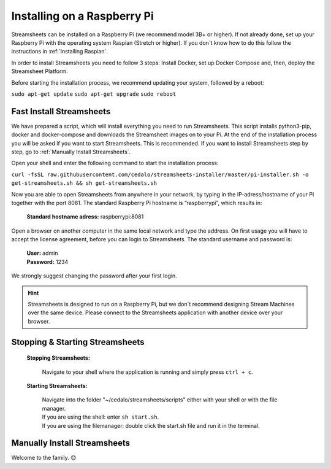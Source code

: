 
Installing on a Raspberry Pi 
================================

Streamsheets can be installed on a Raspberry Pi (we recommend model 3B+ or higher). If not already done, set up your Raspberry Pi with the operating system Raspian (Stretch or higher). If you don´t know how to do this follow the instructions in :ref:`Installing Raspian`. 

In order to install Streamsheets you need to follow 3 steps: Install Docker, set up Docker Compose and, then, deploy the Streamsheet Platform.

Before starting the installation process, we recommend updating your system, followed by a reboot:

``sudo apt-get update``
``sudo apt-get upgrade``
``sudo reboot``


Fast Install Streamsheets
--------------------------------

We have prepared a script, which will install everything you need to run Streamsheets. 
This script installs python3-pip, docker and docker-compose and downloads the Streamsheet images on to your Pi. At the end of the installation process you will be asked if you want to start Streamsheets. This is recommended. 
If you want to install Streamsheets step by step, go to :ref:`Manually Install Streamsheets`.

Open your shell and enter the following command to start the installation process:

``curl -fsSL raw.githubusercontent.com/cedalo/streamsheets-installer/master/pi-installer.sh -o get-streamsheets.sh && sh get-streamsheets.sh``

Now you are able to open Streamsheets from anywhere in your network, by typing in the IP-adress/hostname of your Pi together with the port 8081. 
The standard Raspberry Pi hostname is “raspberrypi”, which results in:

    | **Standard hostname adress:** raspberrypi:8081


Open a browser on another computer in the same local network and type the address. On first usage you will have to accept the license agreement, before you can login to Streamsheets.
The standard username and password is: 

	| **User:** admin
	| **Password:** 1234

We strongly suggest changing the password after your first login. 

.. hint:: Streamsheets is designed to run on a Raspberry Pi, but we don´t recommend designing Stream Machines over the same device. Please connect to the Streamsheets application with another device over your browser.

Stopping & Starting Streamsheets
---------------------------------

    **Stopping Streamsheets:** 
                            
                            | Navigate to your shell where the application is running and simply press ``ctrl + c``.

    **Starting Streamsheets:**  
                            
                            | Navigate into the folder "~/cedalo/streamsheets/scripts" either with your shell or with the file manager. 
                            | If you are using the shell: enter ``sh start.sh``.
                            | If you are using the filemanager: double click the start.sh file and run it in the terminal. 


.. _Manually Install Streamsheets:

Manually Install Streamsheets
------------------------------------

.. toggle-header::
    :header: An alternative to the fast install script. **Show/Hide manual**
    
         
        **Setting up Docker**
        
        1. To run Streamsheets you need Docker 18.09 or higher. To set up Docker on a Raspberry Pi, use the following command:

            ``sudo curl -fsSL get.docker.com -o get-docker.sh && sh get-docker.sh``

        2. Check the installation by running the following command:

            ``docker -v``
        3. Create a docker account and login with:

            ``sudo docker login`` 


        **Setting up Docker Compose**
        

        1. To install Docker Compose on a Raspberry Pi, run the following commands:

            | ``sudo apt-get update``
            | ``sudo apt-get install -y python python-dev libffi-dev libssl-dev build-essential``
            | ``sudo pip install docker-compose``

        

        2. Check the installation by running the following command:

            ``docker-compose -v``

        **Setting up Streamsheets**
        


        1. In order to install Streamsheets first create a target folder for the installation. Choose between manually add the folder or just navigate to your prefered dircetory in your shell and use:

            | Command:  ``mkdir <PATH_TO_INSTALL_DIRECTORY>`` 
            | Example:  ``mkdir ~/cedalo``

        2. Next run the following command to execute the installer for Streamsheets. Replace ``<PATH_TO_INSTALL_DIRECTORY>`` with the name of the installation directory and ``<VERSION>`` with the Streamsheets version to install (current version: \ :ref:`currently`\ (version 1.4 is not existant for the RaspberryPi)).

            | Command: ``sudo docker run -v <PATH_TO_INSTALL_DIRECTORY>:/streamsheets cedalo/streamsheets-installer:<VERSION>-rpi``
            | Example: ``sudo docker run -v ~/cedalo:/streamsheets cedalo/streamsheets-installer:1.3-rpi``

        3. Navigate into the following directory:

            | Command: ``cd <PATH_TO_INSTALL_DIRECTORY>/streamsheets/scripts/``
            | Example: ``cd ~/cedalo/streamsheets/scripts/``

        This directory contains several shell scripts (and Docker Compose files) to run predefined configiurations of Streamsheets. 

        **Starting Streamsheets**
        

        To start the default configuration, run the following command:

        ``sudo sh start.sh``


        Now you are able to open Streamsheets from anywhere in your network, by typing in the IP-adress/hostname of your Pi together with the port 8081. The standard Raspberry Pi hostname is “raspberrypi”, which results in:

        Standard hostname adress: raspberrypi:8081
        Open a browser on another computer in the same local network and type the address. On first usage you will have to accpet the license agreement, before you can login to Streamsheets. The standard username and password is:

        User: admin
        Password: 1234
        We strongly suggest changing the password after your first login.



Welcome to the family. 😊


